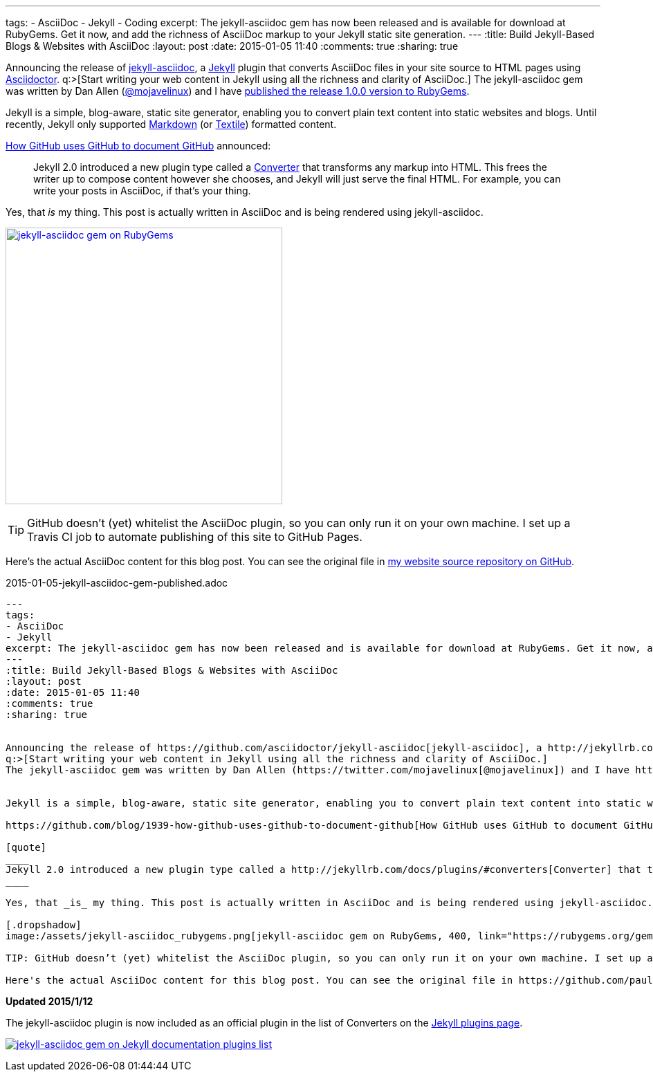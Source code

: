 ---
tags:
- AsciiDoc
- Jekyll
- Coding
excerpt: The jekyll-asciidoc gem has now been released and is available for download at RubyGems. Get it now, and add the richness of AsciiDoc markup to your Jekyll static site generation.
---
:title: Build Jekyll-Based Blogs & Websites with AsciiDoc
:layout: post
:date: 2015-01-05 11:40
:comments: true
:sharing: true


Announcing the release of https://github.com/asciidoctor/jekyll-asciidoc[jekyll-asciidoc], a http://jekyllrb.com/[Jekyll] plugin that converts AsciiDoc files in your site source to HTML pages using http://asciidoctor.org[Asciidoctor].
q:>[Start writing your web content in Jekyll using all the richness and clarity of AsciiDoc.]
The jekyll-asciidoc gem was written by Dan Allen (https://twitter.com/mojavelinux[@mojavelinux]) and I have https://rubygems.org/gems/jekyll-asciidoc[published the release 1.0.0 version to RubyGems].


Jekyll is a simple, blog-aware, static site generator, enabling you to convert plain text content into static websites and blogs. Until recently, Jekyll only supported http://daringfireball.net/projects/markdown/[Markdown] (or http://redcloth.org/textile[Textile]) formatted content.

https://github.com/blog/1939-how-github-uses-github-to-document-github[How GitHub uses GitHub to document GitHub] announced:

[quote]
____
Jekyll 2.0 introduced a new plugin type called a http://jekyllrb.com/docs/plugins/#converters[Converter] that transforms any markup into HTML. This frees the writer up to compose content however she chooses, and Jekyll will just serve the final HTML. For example, you can write your posts in AsciiDoc, if that's your thing.
____

Yes, that _is_ my thing. This post is actually written in AsciiDoc and is being rendered using jekyll-asciidoc.

[.dropshadow]
image:/assets/jekyll-asciidoc_rubygems.png[jekyll-asciidoc gem on RubyGems, 400, link="https://rubygems.org/gems/jekyll-asciidoc"]

TIP: GitHub doesn’t (yet) whitelist the AsciiDoc plugin, so you can only run it on your own machine. I set up a Travis CI job to automate publishing of this site to GitHub Pages.

Here's the actual AsciiDoc content for this blog post. You can see the original file in https://github.com/paulrayner/paulrayner.github.com/blob/jekyll/_posts/2015-01-05-jekyll-asciidoc-gem-published.adoc[my website source repository on GitHub].

.2015-01-05-jekyll-asciidoc-gem-published.adoc
[source,asciidoc]
....
---
tags:
- AsciiDoc
- Jekyll
excerpt: The jekyll-asciidoc gem has now been released and is available for download at RubyGems. Get it now, and add the richness of AsciiDoc markup to your Jekyll static site generation.
---
:title: Build Jekyll-Based Blogs & Websites with AsciiDoc
:layout: post
:date: 2015-01-05 11:40
:comments: true
:sharing: true


Announcing the release of https://github.com/asciidoctor/jekyll-asciidoc[jekyll-asciidoc], a http://jekyllrb.com/[Jekyll] plugin that converts AsciiDoc files in your site source to HTML pages using http://asciidoctor.org[Asciidoctor].
q:>[Start writing your web content in Jekyll using all the richness and clarity of AsciiDoc.]
The jekyll-asciidoc gem was written by Dan Allen (https://twitter.com/mojavelinux[@mojavelinux]) and I have https://rubygems.org/gems/jekyll-asciidoc[published the release 1.0.0 version to RubyGems].


Jekyll is a simple, blog-aware, static site generator, enabling you to convert plain text content into static websites and blogs. Until recently, Jekyll only supported http://daringfireball.net/projects/markdown/[Markdown] (or http://redcloth.org/textile[Textile]) formatted content.

https://github.com/blog/1939-how-github-uses-github-to-document-github[How GitHub uses GitHub to document GitHub] announced:

[quote]
____
Jekyll 2.0 introduced a new plugin type called a http://jekyllrb.com/docs/plugins/#converters[Converter] that transforms any markup into HTML. This frees the writer up to compose content however she chooses, and Jekyll will just serve the final HTML. For example, you can write your posts in AsciiDoc, if that's your thing.
____

Yes, that _is_ my thing. This post is actually written in AsciiDoc and is being rendered using jekyll-asciidoc.

[.dropshadow]
image:/assets/jekyll-asciidoc_rubygems.png[jekyll-asciidoc gem on RubyGems, 400, link="https://rubygems.org/gems/jekyll-asciidoc"]

TIP: GitHub doesn’t (yet) whitelist the AsciiDoc plugin, so you can only run it on your own machine. I set up a Travis CI job to automate publishing of this site to GitHub Pages.

Here's the actual AsciiDoc content for this blog post. You can see the original file in https://github.com/paulrayner/paulrayner.github.com/blob/jekyll/_posts/2015-01-05-jekyll-asciidoc-gem-published.adoc[my website source repository on GitHub].....
....

*Updated 2015/1/12*

The jekyll-asciidoc plugin is now included as an official plugin in the list of Converters on the http://jekyllrb.com/docs/plugins/[Jekyll plugins page].

image:/assets/jekyll-asciidoc-official.png[jekyll-asciidoc gem on Jekyll documentation plugins list, link="http://jekyllrb.com/docs/plugins/"]
